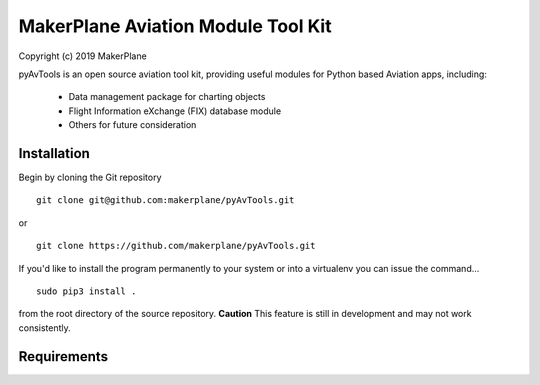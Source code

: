 ===========================================
MakerPlane Aviation Module Tool Kit
===========================================

Copyright (c) 2019 MakerPlane

pyAvTools is an open source aviation tool kit, providing useful modules for Python based
Aviation apps, including:
    * Data management package for charting objects
    * Flight Information eXchange (FIX) database module
    * Others for future consideration

Installation
------------

Begin by cloning the Git repository

::

    git clone git@github.com:makerplane/pyAvTools.git

or

::

    git clone https://github.com/makerplane/pyAvTools.git 


If you'd like to install the program permanently to your system or into a virtualenv you
can issue the command...

::

  sudo pip3 install .

from the root directory of the source repository.  **Caution** This feature is still
in development and may not work consistently.

Requirements
------------
